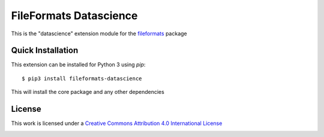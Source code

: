 FileFormats Datascience
=======================
.. image:: https://github.com/arcanaframework/fileformats-datascience/actions/workflows/ci-cd.yml/badge.svg
    :target: https://github.com/arcanaframework/fileformats-datascience/actions/workflows/ci-cd.yml
.. image:: https://codecov.io/gh/arcanaframework/fileformats-datascience/branch/main/graph/badge.svg?token=UIS0OGPST7
    :target: https://codecov.io/gh/arcanaframework/fileformats-datascience
.. image:: https://img.shields.io/pypi/pyversions/fileformats-datascience.svg
   :target: https://pypi.python.org/pypi/fileformats-datascience/
   :alt: Supported Python versions
.. image:: https://img.shields.io/pypi/v/fileformats-datascience.svg
   :target: https://pypi.python.org/pypi/fileformats-datascience/
   :alt: Latest Version
.. image:: https://img.shields.io/badge/docs-latest-brightgreen.svg?style=flat
    :target: https://arcanaframework.github.io/fileformats/
    :alt: Documentation Status

This is the "datascience" extension module for the
`fileformats <https://github.com/ArcanaFramework/fileformats-core>`__ package


Quick Installation
------------------

This extension can be installed for Python 3 using *pip*::

    $ pip3 install fileformats-datascience

This will install the core package and any other dependencies

License
-------

This work is licensed under a
`Creative Commons Attribution 4.0 International License <http://creativecommons.org/licenses/by/4.0/>`_

.. image:: https://i.creativecommons.org/l/by/4.0/88x31.png
  :target: http://creativecommons.org/licenses/by/4.0/
  :alt: Creative Commons Attribution 4.0 International License
